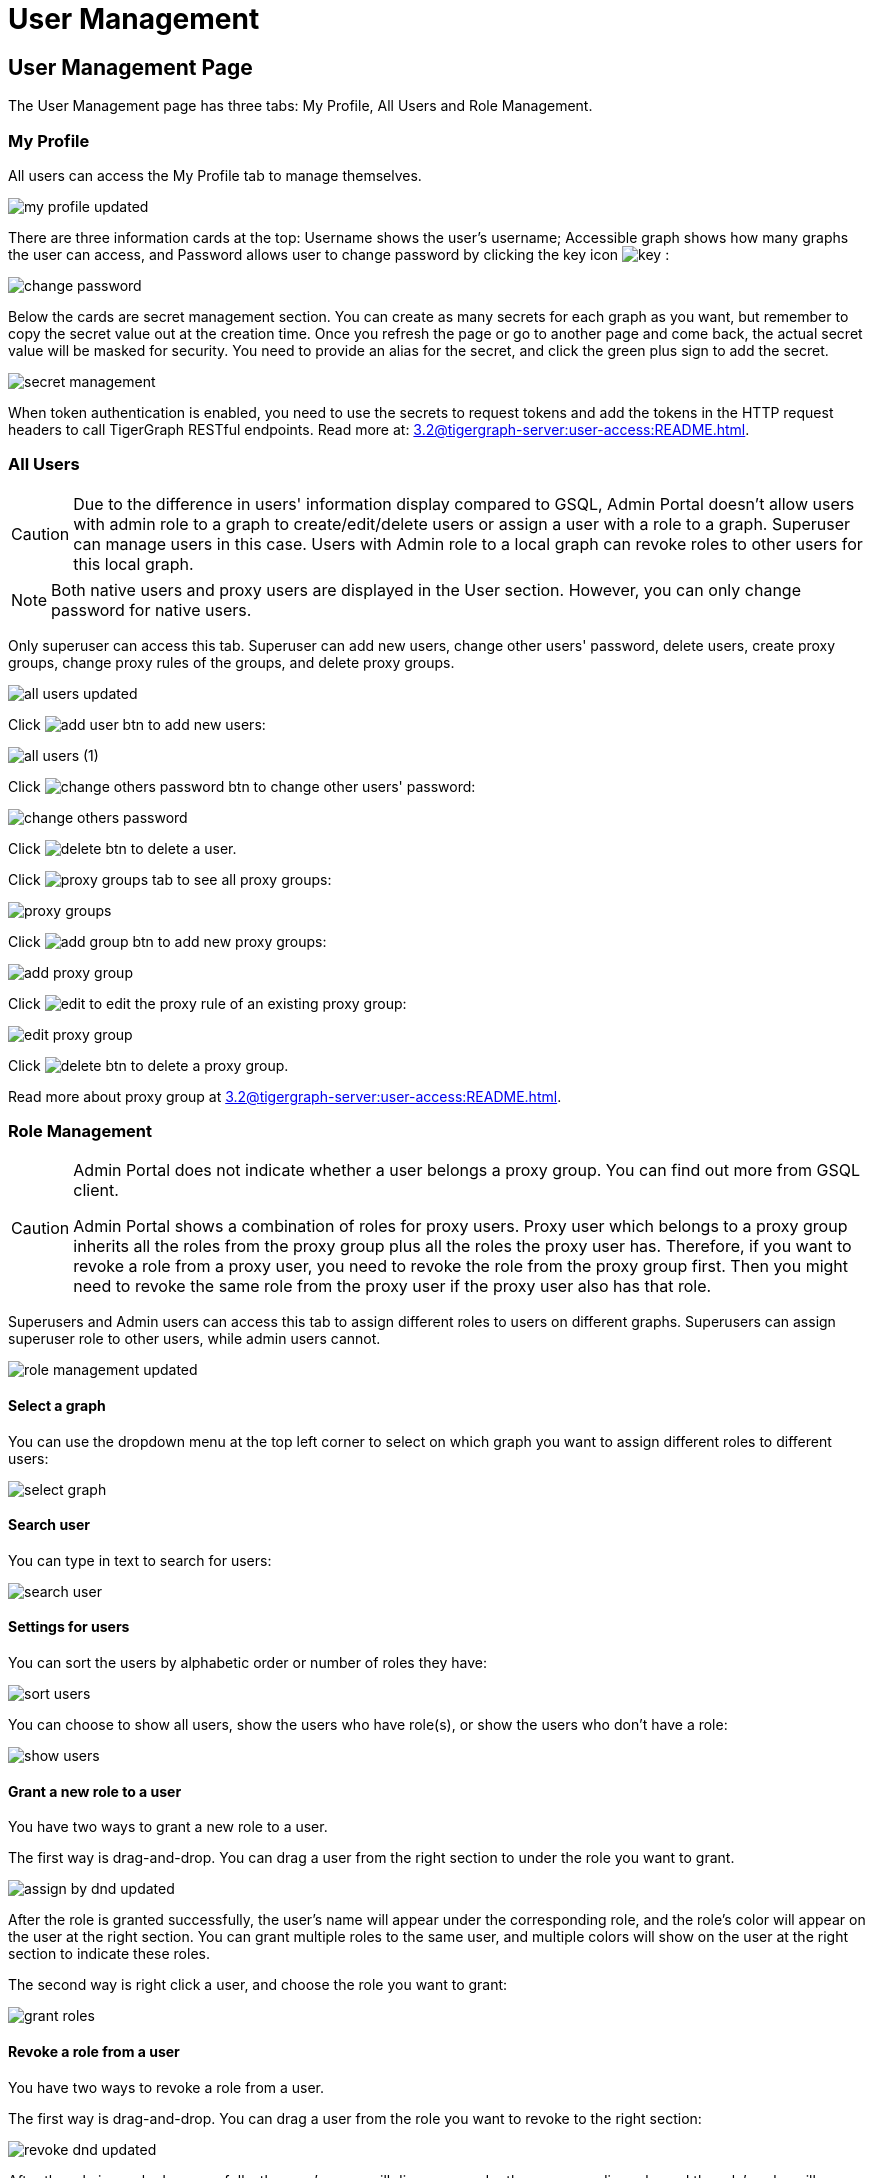 = User Management

== User Management Page
The User Management page has three tabs: My Profile, All Users and Role Management.

=== My Profile

All users can access the My Profile tab to manage themselves.

image::my-profile-updated.png[]

There are three information cards at the top: Username shows the user's username; Accessible graph shows how many graphs the user can access, and Password allows user to change password by clicking the key icon image:key.png[] :

image::change-password.png[]

Below the cards are secret management section. You can create as many secrets for each graph as you want, but remember to copy the secret value out at the creation time. Once you refresh the page or go to another page and come back, the actual secret value will be masked for security. You need to provide an alias for the secret, and click the green plus sign to add the secret.

image::secret-management.png[]

When token authentication is enabled, you need to use the secrets to request tokens and add the tokens in the HTTP request headers to call TigerGraph RESTful endpoints. Read more at: xref:3.2@tigergraph-server:user-access:README.adoc[].

=== All Users

[CAUTION]
====
Due to the difference in users' information display compared to GSQL, Admin Portal doesn't allow users with admin role to a graph to create/edit/delete users or assign a user with a role to a graph. Superuser can manage users in this case. Users with Admin role to a local graph can revoke roles to other users for this local graph.
====

[NOTE]
====
Both native users and proxy users are displayed in the User section. However, you can only change password for native users.
====

Only superuser can access this tab. Superuser can add new users, change other users' password, delete users, create proxy groups, change proxy rules of the groups, and delete proxy groups.

image::all-users-updated.png[]

Click image:add-user-btn.png[] to add new users:

image::all-users (1).png[]

Click image:change-others-password-btn.png[] to change other users' password:

image::change-others-password.png[]

Click image:delete_btn.png[] to delete a user.

Click image:proxy-groups-tab.png[] to see all proxy groups:

image::proxy-groups.png[]

Click image:add-group-btn.png[] to add new proxy groups:

image::add-proxy-group.png[]

Click image:edit.png[] to edit the proxy rule of an existing proxy group:

image::edit-proxy-group.png[]

Click image:delete_btn.png[] to delete a proxy group.

Read more about proxy group at xref:3.2@tigergraph-server:user-access:README.adoc[].

=== Role Management

[CAUTION]
====
Admin Portal does not indicate whether a user belongs a proxy group. You can find out more from GSQL client.

Admin Portal shows a combination of roles for proxy users. Proxy user which belongs to a proxy group inherits all the roles from the proxy group plus all the roles the proxy user has. Therefore, if you want to revoke a role from a proxy user, you need to revoke the role from the proxy group first. Then you might need to revoke the same role from the proxy user if the proxy user also has that role.
====

Superusers and Admin users can access this tab to assign different roles to users on different graphs. Superusers can assign superuser role to other users, while admin users cannot.

image::role-management-updated.png[]

==== Select a graph

You can use the dropdown menu at the top left corner to select on which graph you want to assign different roles to different users:

image::select-graph.png[]

==== Search user

You can type in text to search for users:

image::search-user.png[]

==== Settings for users

You can sort the users by alphabetic order or number of roles they have:

image::sort-users.png[]

You can choose to show all users, show the users who have role(s), or show the users who don't have a role:

image::show-users.png[]

==== Grant a new role to a user

You have two ways to grant a new role to a user.

The first way is drag-and-drop. You can drag a user from the right section to under the role you want to grant.

image::assign-by-dnd-updated.png[]

After the role is granted successfully, the user's name will appear under the corresponding role, and the role's color will appear on the user at the right section. You can grant multiple roles to the same user, and multiple colors will show on the user at the right section to indicate these roles.

The second way is right click a user, and choose the role you want to grant:

image::grant-roles.png[]

==== Revoke a role from a user

You have two ways to revoke a role from a user.

The first way is drag-and-drop. You can drag a user from the role you want to revoke to the right section:

image::revoke-dnd-updated.png[]

After the role is revoked successfully, the user's name will disappear under the corresponding role, and the role's color will disappear from the user at the right section.

The second way is right click a user, and choose the role you want to revoke:

image::revoke-a-role.png[]

==== Change a user's role

You can drag a user from under one role to under another role at the left section. This is a shortcut to change the user's role:

image::change-role-updated.png[]

Similarly, you can also click image:proxy-groups (1).png[] to switch to proxy groups and manage their roles.

image::manage-groups.png[]

[NOTE]
====
*Tip:* If you manage users through GSQL, please click on refresh button in the top right corner to reflect the changes in Admin Portal.
====
